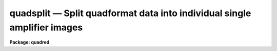 .. _quadsplit:

quadsplit — Split quadformat data into individual single amplifier images
=========================================================================

**Package: quadred**

.. raw:: html

  <H3>Name</H3>
  <! BeginSection: 'NAME'>
  <UL>
  quadsplit -- Split quadformat data into single amplifier images
  </UL>
  <! EndSection:   'NAME'>
  <H3>Usage</H3>
  <! BeginSection: 'USAGE'>
  <UL>
  quadsplit input
  </UL>
  <! EndSection:   'USAGE'>
  <H3>Parameters</H3>
  <! BeginSection: 'PARAMETERS'>
  <UL>
  <DL>
  <DT><B>input</B></DT>
  <! Sec='PARAMETERS' Level=0 Label='input' Line='input'>
  <DD>Image name of <I>quadformat</I> image to be split.  This task does not
  allow a list of input names.
  </DD>
  </DL>
  <DL>
  <DT><B>output = "<TT></TT>"</B></DT>
  <! Sec='PARAMETERS' Level=0 Label='output' Line='output = ""'>
  <DD>Output root name to which the AMPLIST amplifier identifiers will be
  appended to form the split images.  If no output name is given then
  the input name is used as the root name.
  </DD>
  </DL>
  <DL>
  <DT><B>clobber = yes</B></DT>
  <! Sec='PARAMETERS' Level=0 Label='clobber' Line='clobber = yes'>
  <DD>Clobber any existing images?
  </DD>
  </DL>
  </UL>
  <! EndSection:   'PARAMETERS'>
  <H3>Description</H3>
  <! BeginSection: 'DESCRIPTION'>
  <UL>
  Images in "<TT>quadformat</TT>" (see help topic <B>quadformat</B>) are separated
  into images containing data from only one amplifier.  The output images
  have a common root name and then an extension given by the amplifier
  labels in the AMPLIST keyword.  The output root name may be specified
  or default to the input name.
  <P>
  In addition to producing the individual images keywords, are added that
  are understood by the standard <B>ccdproc</B> task for single amplifier
  CCD reductions.
  <P>
  The task <B>quadjoin</B> may be used to rejoin images that were split
  by this task.
  </UL>
  <! EndSection:   'DESCRIPTION'>
  <H3>Examples</H3>
  <! BeginSection: 'EXAMPLES'>
  <UL>
  1. To spit an image:
  <P>
  <PRE>
      qu&gt; quadsplit quad0072
      qu&gt; dir quad0072*
      quad0072.11.imh     quad0072.21.imh     quad0072.imh        
      quad0072.12.imh     quad0072.22.imh     
  </PRE>
  </UL>
  <! EndSection:   'EXAMPLES'>
  <H3>See also</H3>
  <! BeginSection: 'SEE ALSO'>
  <UL>
  quadformat, quadjoin
  </UL>
  <! EndSection:    'SEE ALSO'>
  
  <! Contents: 'NAME' 'USAGE' 'PARAMETERS' 'DESCRIPTION' 'EXAMPLES' 'SEE ALSO'  >
  

